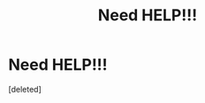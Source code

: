 #+TITLE: Need HELP!!!

* Need HELP!!!
:PROPERTIES:
:Score: 0
:DateUnix: 1524747556.0
:DateShort: 2018-Apr-26
:FlairText: Fic Search
:END:
[deleted]

